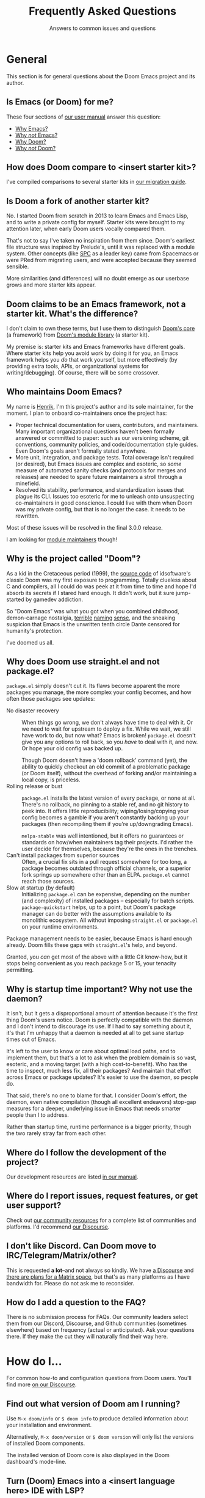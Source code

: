 :PROPERTIES:
:ID:       5fa8967a-532f-4e0c-8ae8-25cd802bf9a9
:END:
#+title:    Frequently Asked Questions
#+subtitle: Answers to common issues and questions
#+startup:  nonum show2levels*

* General
:PROPERTIES:
:ID:       3c17177d-8ba9-4d1a-a279-b6dea21c8a9a
:END:
This section is for general questions about the Doom Emacs project and its
author.

** Is Emacs (or Doom) for me?
:PROPERTIES:
:ID:       6f325ee8-228a-4b05-8ce9-4a997948d46a
:END:
These four sections of [[id:a3bf32ae-8218-48c1-a7d9-a6fd61e5734a][our user manual]] answer this question:

- [[id:fba3642f-b01e-405b-80ac-2900df22e978][Why Emacs?]]
- [[id:e3172459-abcb-45cb-9135-9692f320a836][Why /not/ Emacs?]]
- [[id:46d2058d-249e-45a7-a7a2-58bade48df65][Why Doom?]]
- [[id:da317a3c-1672-40e2-85d5-b4246482af2c][Why /not/ Doom?]]

** How does Doom compare to <insert starter kit>?
I've compiled comparisons to several starter kits in [[id:f2186c7b-9f48-4b0b-ac0b-d891b5b1e1b3][our migration guide]].

** Is Doom a fork of another starter kit?
No. I started Doom from scratch in 2013 to learn Emacs and Emacs Lisp, and to
write a private config for myself. Starter kits were brought to my attention
later, when early Doom users vocally compared them.

That's not to say I've taken no inspiration from them since. Doom's earliest
file structure was inspired by Prelude's, until it was replaced with a module
system. Other concepts (like [[kbd:][SPC]] as a leader key) came from Spacemacs or were
PRed from migrating users, and were accepted because they seemed sensible.

More similarities (and differences) will no doubt emerge as our userbase grows
and more starter kits appear.

** Doom claims to be an Emacs framework, not a starter kit. What's the difference?
I don't claim to own these terms, but I use them to distinguish [[https://git.doomemacs.org/core][Doom's core]] (a
framework) from [[https://git.doomemacs.org/modules][Doom's module library]] (a starter kit).

My premise is: starter kits and Emacs frameworks have different goals. Where
starter kits help you avoid work by doing it for you, an Emacs framework helps
you /do/ that work yourself, but more effectively (by providing extra tools,
APIs, or organizational systems for writing/debugging). Of course, there will be
some crossover.

** Who maintains Doom Emacs?
My name is [[https://github.com/hlissner][Henrik]], I'm this project's author and its sole maintainer, for the
moment. I plan to onboard co-maintainers once the project has:

- Proper technical documentation for users, contributors, and
  maintainers. Many important organizational questions haven't been formally
  answered or committed to paper: such as our versioning scheme, git
  conventions, community policies, and code/documentation style guides. Even
  Doom's goals aren't formally stated anywhere.
- More unit, integration, and package tests. Total coverage isn't required (or
  desired), but Emacs issues are complex and esoteric, so /some/ measure of
  automated sanity checks (and protocols for merges and releases) are needed to
  spare future maintainers a stroll through a minefield.
- Resolved its stability, performance, and standardization issues that plague
  its CLI. Issues too esoteric for me to unleash onto unsuspecting
  co-maintainers in good conscience. I could live with them when Doom was my
  private config, but that is no longer the case. It needs to be rewritten.

Most of these issues will be resolved in the final 3.0.0 release.

I am looking for [[id:29d9a145-8f2e-4d22-b4d0-de8a2c72698d][module maintainers]] though!

** Why is the project called "Doom"?
As a kid in the Cretaceous period (1999), the [[https://github.com/id-Software/DOOM][source code]] of idsoftware's
classic Doom was my first exposure to programming. Totally clueless about C and
compilers, all I could do was peek at it from time to time and hope I'd absorb
its secrets if I stared hard enough. It didn't work, but it sure jump-started by
gamedev addiction.

So "Doom Emacs" was what you got when you combined childhood, demon-carnage
nostalgia, [[https://www.youtube.com/user/n4sco][terrible]] [[https://github.com/hlissner/emacs-solaire-mode][naming]] [[https://github.com/hlissner/vim-forrestgump][sense]], and the sneaking suspicion that Emacs is the
unwritten tenth circle Dante censored for humanity's protection.

I've doomed us all.

** Why does Doom use straight.el and not package.el?
=package.el= simply doesn't cut it. Its flaws become apparent the more packages
you manage, the more complex your config becomes, and how often those packages
see updates:

- No disaster recovery ::
  When things go wrong, we don't always have time to deal with it. Or we need to
  wait for upstream to deploy a fix. While we wait, we still have work to do,
  but now what? Emacs is broken! =package.el= doesn't give you any options to
  roll back, so you /have/ to deal with it, and now. Or hope your old config was
  backed up.

  Though Doom doesn't have a 'doom rollback' command (yet), the ability to
  quickly checkout an old commit of a problematic package (or Doom itself),
  without the overhead of forking and/or maintaining a local copy, is priceless.
- Rolling release or bust ::
  =package.el= installs the latest version of every package, or none at all.
  There's no rollback, no pinning to a stable ref, and no git history to peek
  into. It offers little reproducibility; wiping/losing/copying your config
  becomes a gamble if you aren't constantly backing up your packages (then
  recompiling them if you're up/downgrading Emacs).

  =melpa-stable= was well intentioned, but it offers no guarantees or standards
  on how/when maintainers tag their projects. I'd rather the user decide for
  themselves, because they're the ones in the trenches.
- Can't install packages from superior sources ::
  Often, a crucial fix sits in a pull request somewhere for too long, a package
  becomes outdated through official channels, or a superior fork springs up
  somewhere other than an ELPA. =package.el= cannot reach those sources.
- Slow at startup (by default) ::
  Initializing =package.el= can be expensive, depending on the number (and
  complexity) of installed packages -- especially for batch scripts.
  ~package-quickstart~ helps, up to a point, but Doom's package manager can do
  better with the assumptions available to its monolithic ecosystem. All without
  imposing =straight.el= or =package.el= on your runtime environments.

Package management needs to be easier, because Emacs is hard enough already.
Doom fills these gaps with =straight.el='s help, and beyond.

Granted, you /can/ get most of the above with a little Git know-how, but it
stops being convenient as you reach package 5 or 15, your tenacity permitting.

** Why is startup time important? Why not use the daemon?
It isn't, but it gets a disproportional amount of attention because it's the
first thing Doom's users notice. Doom is perfectly compatible with the daemon
and I don't intend to discourage its use. If I had to say something about it,
it's that I'm unhappy that a daemon is needed at all to get sane startup times
out of Emacs.

It's left to the user to know or care about optimal load paths, and to implement
them, but that's a lot to ask when the problem domain is so vast, esoteric, and
a moving target (with a high cost-to-benefit). Who has the time to inspect, much
less fix, all their packages? And maintain that effort across Emacs or package
updates? It's easier to use the daemon, so people do.

That said, there's no one to blame for that. I consider Doom's effort, the
daemon, even native compilation (though all excellent endeavors) stop-gap
measures for a deeper, underlying issue in Emacs that needs smarter people than
I to address.

Rather than startup time, runtime performance is a bigger priority, though the
two rarely stray far from each other.

** Where do I follow the development of the project?
:PROPERTIES:
:ID:       4af14dad-5b74-43a7-8c9a-153227eed4a9
:END:
Our development resources are listed [[id:a20e3feb-f1e4-4bd3-92a9-6dfb17bcb24b][in our manual]].

** Where do I report issues, request features, or get user support?
Check out [[id:2f277e96-654d-406f-8797-b9a7d2ccc218][our community resources]] for a complete list of communities and
platforms. I'd recommend [[https://discourse.doomemacs.org/get-help][our Discourse]].

** I don't like Discord. Can Doom move to IRC/Telegram/Matrix/other?
This is requested *a lot*--and not always so kindly. We have [[https://discourse.doomemacs.org][a Discourse]] and
[[https://discourse.doomemacs.org/t/a-matrix-space-for-doom-emacs/2664/12][there are plans for a Matrix space]], but that's as many platforms as I have
bandwidth for. Please do not ask me to reconsider.

** How do I add a question to the FAQ?
:PROPERTIES:
:ID:       aa28b732-0512-49ed-a47b-f20586c0f051
:END:
There is no submission process for FAQs. Our community leaders select them from
our Discord, Discourse, and Github communities (sometimes elsewhere) based on
frequency (actual or anticipated). Ask your questions there. If they make the
cut they will naturally find their way here.

* How do I...
:PROPERTIES:
:ID:       9c81ab2a-7da9-4b8e-9f90-d4ebff8bebbb
:END:
For common how-to and configuration questions from Doom users. You'll find more
[[https://discourse.doomemacs.org/tags/faq][on our Discourse]].

** Find out what version of Doom am I running?
Use ~M-x doom/info~ or ~$ doom info~ to produce detailed information about your
installation and environment.

Alternatively, ~M-x doom/version~ or ~$ doom version~ will only list the
versions of installed Doom components.

The installed version of Doom core is also displayed in the Doom dashboard's
mode-line.

** Turn (Doom) Emacs into a <insert language here> IDE with LSP?
:PROPERTIES:
:ID:       4cec77b2-bb1c-4b35-8ad1-d6dd9fcc1dbb
:END:
This is frequently asked: how to transform Doom Emacs into an IDE for some
programming language. In almost all cases, it's recommended that you enable
Doom's LSP support and install a supported LSP client.

This provides code completion, lookup {definition,references,documentation}
functionality, and syntax checking, all in one:

1. Enable Doom's [[doom-module:][:tools lsp]] module. ([[id:01cffea4-3329-45e2-a892-95a384ab2338][How do I enable modules?]])
2. Enable the ~+lsp~ flag on the ~:lang~ module corresponding to the language
   you want LSP support for. E.g. For python, enable [[doom-module:][:lang python +lsp]]. For
   rust, enable [[doom-module:][:lang rust +lsp]]. ([[id:01cffea4-3329-45e2-a892-95a384ab2338][How do I enable module flags?]])
3. Install [[https://emacs-lsp.github.io/lsp-mode/page/languages/][a supported LSP client]] on your system using your OS package manager
   OR from within Emacs using ~M-x lsp-install-server~ (warning: not all servers
   can be installed this way).
4. Run ~$ doom sync~ on the command line.
5. Restart Emacs.
6. (Optional) If Emacs fails to find your LSP server, you may need to run ~$
   doom env~ to regenerate your envvar file (which contains your =$PATH=, which
   tells Emacs where to find programs on your system).

*** Potential issues
1. Some language modules lack LSP support (either because it doesn't exist or
   I'm not aware of it -- let me know!). If you're certain a language is
   supported by [[doom-package:][lsp-mode]], simply adding [[fn:][lsp!]] to that major mode's hook will be
   enough to enable it:

   #+begin_src elisp
   ;; Remember to replace MAJOR-MODE with the major mode that powers the language.
   ;; E.g. `ruby-mode-local-vars-hook' or `python-mode-local-vars-hook'
   (add-hook 'MAJOR-MODE-local-vars-hook #'lsp! 'append)

   ;; For Elisp gurus: Doom provides MAJOR-MODE-local-vars-hook, and we use it
   ;; instead of MAJOR-MODE-hook because it runs later in the mode's startup
   ;; process (giving other functionality or packages -- like direnv -- time to
   ;; configure the LSP client).
   #+end_src

2. Some languages have alternatives that are superior to the LSP offerings (such
   as Cider for Clojure or Sly for Common Lisp).

When in doubt, check that language module's documentation! Look up a module's
documentation with [[kbd:][<help> d m]] (or ~M-x doom/help-modules~).

** Change my fonts
Doom exposes a couple variables for setting fonts. They are:

- [[var:][doom-font]]: the primary font for Emacs to use.
- [[var:][doom-variable-pitch-font]]: used for non-monospace fonts (e.g. when using
  variable-pitch-mode or mixed-pitch-mode). Popular for text modes, like Org or
  Markdown.
- [[var:][doom-unicode-font]]: used for rendering unicode glyphs. This is ~Symbola~ by
  default. It is ignored if the [[doom-module:][:ui unicode]] module is enabled.
- [[var:][doom-serif-font]]: the sans-serif font to use wherever the [[face:][fixed-pitch-serif]]
  face is used.
- [[var:][doom-big-font]]: the large font to use when [[fn:][doom-big-font-mode]] is active.

Each of these variables accept one of:

- A font-spec object: ~(font-spec :family "FontName" :size 12.0 :weight 'light)~
- An xft font string:
  - Short form: ~"JetBrainsMono-12"~
  - Long form:  ~"Terminus (TTF):pixelsize=12:antialias=off"~
- An XLFD string: ~"-*-Fira Code-regular-normal-normal-*-11-*-*-*-*-*-*-*"~

For example:
#+begin_src emacs-lisp
;; in $DOOMDIR/config.el
(setq doom-font (font-spec :family "JetBrainsMono" :size 12 :weight 'light)
      doom-variable-pitch-font (font-spec :family "DejaVu Sans" :size 13)
      doom-unicode-font (font-spec :family "Symbola")
      doom-big-font (font-spec :family "JetBrainsMono" :size 24))
#+end_src

#+begin_quote
 🚧 If you or Emacs can't find your font, use ~M-x describe-font~ to look them
    up, or run ~$ fc-list~ to see all the available fonts on your system. *Font
    issues are /rarely/ Doom issues!*
#+end_quote

*** To change fonts on the fly:
1. Select your ~setq~ statements,
2. Evaluate them with ~M-x eval-region~ (evil users can use the [[kbd:][gr]] operator to
   evaluate regions of elisp, non-evil users can use [[kbd:][C-x C-e]]),
3. Then reload the fonts: ~M-x doom/reload-font~.

Your changes should take effect immediately.

** Change, customize, or make themes?
- To change themes, add ~(setq doom-theme 'name-of-theme)~ to
  =$DOOMDIR/config.el=.
- To switch themes on-the-fly, type [[kbd:][<help> t]] or ~M-x load-theme~.
- To customize or write themes, see our guide on [[https://discourse.doomemacs.org/t/how-to-switch-customize-or-write-themes/37][the Discourse]].

** Properly update Doom?
You can update Doom one of two ways:

1. The correct way: by running ~$ doom upgrade~ in the shell and restarting
   Emacs.
2. The manual way (if ~doom upgrade~ is broken for some reason):

   #+begin_src bash
   $ cd ~/.emacs.d
   $ git pull       # pull the latest version of Doom's source
   $ doom sync -u   # update Doom's packages and 'doom sync'
   #+end_src

This may change in the future, so ~$ doom upgrade~ will always be the safest
option. That said, ~$ doom help upgrade~ will always document the correct
procedure for manual updates if you need it.

** Bind my own keys (or change existing ones)?
Emacs provides a couple functions to bind keys:

- ~define-key KEYMAP KEY DEF~
- ~global-set-key KEY DEF~
- ~local-set-key KEY DEF~
- ~evil-define-key STATES KEYMAP KEY DEF &rest ...~

However, Doom provides a more general ~map!~ macro, to conveniently wrap up the
above four into a more succinct syntax. Comprehensive examples of ~map!~'s usage
can be found in its documentation (keyboard shortcut: [[kbd:][<help> f map\!]]).

There are also live examples =map!='s usage in
=config/default/+evil-bindings.el=.

Unfortunately, binding keys in Emacs can be a complicated affair. A more
detailed guide on keys, keymaps, and keymap precedence can be found [[https://discourse.doomemacs.org/t/how-to-re-bind-keys/56][on our
Discourse]].

** Change or alias the leader or localleader key?
This is documented in more detail in our user manual:

- [[id:76df34eb-142c-4280-85e7-b231d8adafc5][How to change your leader keys]]
- [[id:58741e77-c44b-4292-b9c9-5eb7da36fa21][How to bind new keys under the leader prefix]]
- [[id:8e0d2c05-6028-4e68-a50d-b81851f3f258][How to bind aliases for your leader / localleader prefix]]

** Change the style of (or disable) line-numbers?
Doom uses the [[doom-package:][display-line-numbers]] package, which is included with Emacs 26+.

*** To disable line numbers entirely
#+begin_src emacs-lisp
;;; in $DOOMDIR/config.el
(setq display-line-numbers-type nil)
;; or
(remove-hook! '(prog-mode-hook text-mode-hook conf-mode-hook)
              #'display-line-numbers-mode)
#+end_src

*** To switch to relative line numbers
To change the style of line numbers, change the value of the
~display-line-numbers-type~ variable. It accepts the following values:
#+begin_example
t            normal line numbers
'relative    relative line numbers
'visual      relative line numbers in screen space
nil          no line numbers
#+end_example

For example:
#+begin_src emacs-lisp
;;; add to $DOOMDIR/config.el
(setq display-line-numbers-type 'relative)
#+end_src

You'll find more precise documentation on the variable through [[kbd:][<help> v
display-line-numbers-type]] ([[kbd:][<help>]] is [[kbd:][SPC h]] for [[doom-package:][evil]] users, [[kbd:][C-h]] otherwise).

*** To cycle through different styles of line numbers
Use ~M-x doom/toggle-line-numbers~ (bound to [[kbd:][<leader> t l]] by default) to cycle
through the available line number styles in the current buffer.

E.g. ~normal -> relative -> visual -> disabled -> normal~

** Disable Evil (vim emulation)?
By disabling the [[doom-module:][:editor evil]] module ([[id:01cffea4-3329-45e2-a892-95a384ab2338][how to toggle modules]]).

Read the "[[id:f3925da6-5f0b-4d11-aa08-7bb58bea1982][Removing evil-mode]]" section in the module's documentation for precise
instructions.

** Know when to run ~$ doom sync~?
:PROPERTIES:
:ID:       594d2505-d3cb-4061-ab76-06e7c8a4e0b8
:END:
As a rule of thumb, run ~$ doom sync~ whenever you:

- Update Doom with ~$ git pull~ instead of ~$ doom upgrade~,
- Change your ~doom!~ block in =$DOOMDIR/init.el=,
- Change =autoload.el= or =autoload/*.el= files in any module (or =$DOOMDIR=),
- Change the =packages.el= file in any module (or =$DOOMDIR=).
- Install an Emacs package or dependency outside of Emacs (i.e. through your OS
  package manager).

If anything is misbehaving, it's a good idea to run ~$ doom sync~ first, to rule
out any issues with missing packages or autoloads.

This command is never needed for changes to =$DOOMDIR/config.el=.

** Suppress confirmation prompts when executing a doom command?
~-!~ or ~--force~ are the universal "suppress all prompts" switch for most
=doom= commands.

** Copy or sync my config to another system?
*Short answer:* it is safe to sync =$DOOMDIR= across systems, but not
=$EMACSDIR=. Once moved, use ~$ doom sync && doom build~ to ensure everything is
set up correctly.

*Long answer:* packages can contain baked-in absolute paths and non-portable
byte-code. It is never a good idea to mirror it across multiple systems, unless
they are all the same (same OS, same version of Emacs, same paths). Most issues
should be solved by running ~$ doom sync && doom build~ on the other end, once
moved.

** Start over, in case something went terribly wrong?
Delete =$EMACSDIR/.local/straight= and run ~$ doom sync~.

** Restore the s and S keys to their default vim behavior ([[doom-ref:][#1307]])
[[kbd:][s]] and [[kbd:][S]] have been intentionally replaced with the [[doom-package:][evil-snipe]] plugin, which
provides 2-character versions of the f/F/t/T motion keys, ala [[https://github.com/goldfeld/vim-seek][vim-seek]] or
[[https://github.com/justinmk/vim-sneak][vim-sneak]].

These keys were changed because they are redundant with [[kbd:][cl]] and [[kbd:][cc]] respectively
(and the new behavior was deemed more useful).

If you still want to restore the old behavior, simply disable evil-snipe-mode:
#+begin_src emacs-lisp
;; in $DOOMDIR/config.el
(remove-hook 'doom-first-input-hook #'evil-snipe-mode)
#+end_src

* Common issues
:PROPERTIES:
:ID:       9adcf3a0-add2-4135-b918-e1d7f406c80d
:END:
For problems that come up especially often. You'll find more [[https://discourse.doomemacs.org][on our Discourse]]
and [[https://github.com/doomemacs/doomemacs/issues][Github issue tracker]]. Consult [[id:14040b81-3dd3-422e-abce-245f4c03d1b4][our troubleshooting guide]] for help debugging
issues.

** Doom and/or Emacs is slow
:PROPERTIES:
:ID:       643acc75-9717-4739-9c52-3947491e827e
:END:
The answer changes from version to version (of Emacs), and is often updated with
new information, so [[https://discourse.doomemacs.org/t/why-is-emacs-doom-slow/83][this is answered on Discourse]] instead.

** Doom starts up with a vanilla splash screen
The most common cause for this is a =~/.emacs= file. If it exists, Emacs will
read this file instead of the =~/.emacs.d= directory, ignoring Doom altogether.

If this isn't the case, run ~$ doom doctor~. It can detect a variety of common
issues and may offer you clues.

** I see a scratch buffer at startup instead of the dashboard
The common explanations for this are:

- Emacs can't find your private doom config (in =~/.doom.d= or
  =~/.config/doom=). Make sure only one of these two folders exist, and that it
  has an =init.el= file with a ~doom!~ block. Running ~$ doom install~ will
  create these files and directories for you.

- An error occurred while starting up Doom. Use [[kbd:][C-h e]] to inspect Emacs' log.
  Search it for errors or warnings. If you find one, [[id:aa116c29-b7d5-488a-860f-bdb22c1f4e8e][producing a backtrace]] from
  the error can shed more light on it (and will be required if you ask the
  community for help debugging it).

- You have disabled the [[doom-module:][:ui doom-dashboard]] module. Read about
  [[id:5e267107-81fa-45b4-8ff3-26d4b98e508e][what Doom modules are]] and [[id:01cffea4-3329-45e2-a892-95a384ab2338][how to
  toggle them]].

If you're still stuck, run ~$ doom doctor~. It can detect a variety of common
issues and may give you some clues as to what is wrong.

** Doom fails to find executables (or inherit my shell's =$PATH=)
The three most common causes for =$PATH= issues in Doom are:

1. Your shell configuration doesn't configure =$PATH= correctly. Run ~$ which
   <PROGRAM>~ in your shell. If it doesn't emit the path you expect (or any path
   at all) then you need to modify you shell config to do so correctly.
2. Your app launcher (rofi, albert, docky, dmenu, sxhkd, etc) is launching Emacs
   with the wrong shell, either because it defaults to a different shell from
   the one you actively use or the app launcher itself inherits the wrong
   environment because it is being launched from the wrong shell.
3. You're a Mac user launching Emacs from an =Emacs.app= file. MacOS launches
   these apps from an isolated environment.

As long as your shell is properly configured, there is a simple solution to
issues #1 and #3: generate an envvar file by running ~$ doom env~. This scrapes
your shell environment into a file that is loaded when Doom Emacs starts up. Run
~$ doom help env~ for details on how this works.

For issue #2, you'll need to investigate your launcher. There are too many
launchers write a walkthrough for, you'll have better luck asking about it on
[[https://doomemacs.org/discord][our Discord]] or [[https://discourse.doomemacs.org][Discourse]].

** Changes to my config aren't taking effect
1. Make sure you don't have both =~/.doom.d= and =~/.config/doom= directories.
   Doom will ignore the first if the second exists.
2. Remember to run ~$ doom sync~ after making [[id:594d2505-d3cb-4061-ab76-06e7c8a4e0b8][certain changes]] to your config.
   Run ~$ doom help sync~ to know exactly when you should use it.
3. If you are reconfiguring a package, make sure you've deferred your settings
   until the package loads with the ~after!~ macro:

   #+begin_src emacs-lisp
  (after! magit
    (setq magit-repository-directories '(("~/projects" . 2))
          magit-save-repository-buffers nil))
   #+end_src

   There are two exceptions to this rule:
   #+begin_src emacs-lisp
   ;; Setting file/directory variables don't (and shouldn't be) deferred. e.g.
   (setq org-directory "~/org")

   ;; Don't defer setting variables whose documentation explicitly say they must
   ;; be set *before* the package is loaded. e.g.
   (setq evil-respect-visual-line-mode t)
   #+end_src

If none of these solve your issue, try ~$ doom doctor~. It will detect a variety
of common issues, and may give you some clues as to what is wrong. Otherwise,
consult [[id:2f277e96-654d-406f-8797-b9a7d2ccc218][the community]].

** Doom crashes and/or freezes
Here are a few common causes for random crashes:

- Some fonts cause Emacs to crash when they lack support for a particular glyph
  (typically symbols). Try changing your font by changing ~doom-font~ or
  ~doom-unicode-font~.

- Ligatures can cause Emacs to crash. Try a different [[doom-module::ui ligatures +fira][ligature font]] or disable
  the [[doom-module:][:ui ligatures]] module altogether.

- On some systems (particularly MacOS), manipulating the fringes or window
  margins can cause Emacs to crash. This is most prominent in Doom's Dashboard
  (which uses the margins to center its contents), in org-mode buffers (which
  uses ~org-indent-mode~ to create virtual indentation), or Magit (whose fringes
  are adjusted on the fly).

  There is currently no known fix for this, as it can't be reliably reproduced.
  Your best bet is to reinstall/rebuild Emacs or disable the errant
  plugins/modules.

  E.g. To disable ~org-indent-mode~:
  #+begin_src emacs-lisp
  ;; in $DOOMDIR/config.el
  (after! org
    (setq org-startup-indented nil))
  #+end_src

  Or disable the [[doom-module:][:ui doom-dashboard]] and [[doom-module:][:tools magit]] modules (see [[doom-ref:][#1170]]).

If these don't help, check our troubleshooting guides for [[id:f88eaf35-97c4-48de-85ef-2d53f8615d4a][hard crashes]] or
[[id:0b744192-c648-452d-ba62-1b4c76dc3aee][freezes/hangs]].

** TRAMP connections hang forever when connecting
You'll find solutions [[https://www.emacswiki.org/emacs/TrampMode#toc7][on the emacswiki]].

** Why do I see ugly indentation highlights for tabs?
[[https://github.com/doomemacs/doomemacs/blob/4eeb3c7a19c324f5a7839a2e3edb03fc87d23034/core/core-ui.el#L97-L116][Doom highlights non-standard indentation]]. i.e. Indentation that doesn't match
the indent style you've set for that file. Spaces are Doom's default style for
most languages (excluding languages where tabs are the norm, like Go).

There are a couple ways to address this:

1. Fix your indentation! If it's highlighted, you have tabs when you should have
   spaces (or spaces when you should be using tabs).

   Two easy commands for that:
   - ~M-x tabify~
   - ~M-x untabify~

2. Change ~indent-tabs-mode~ (~nil~ = spaces, ~t~ = tabs) in
   =$DOOMDIR/config.el=:

   #+begin_src emacs-lisp
   ;; use tab indentation everywhere
   (setq-default indent-tabs-mode t)

   ;; or only in certain modes
   (setq-hook! 'sh-mode-hook indent-tabs-mode t) ; shell scripts
   (setq-hook! '(c-mode-hook c++-mode-hook) indent-tabs-mode t)  ; C/C++
   #+end_src

3. Use [[https://editorconfig.org/][editorconfig]] to configure code style on a per-project basis. If you
   enable Doom's [[doom-module:][:tools editorconfig]] module, Doom will recognize
   =.editorconfigrc= files.

4. Or trust in [[doom-package:][dtrt-indent]]; a plugin Doom uses to analyze and detect indentation
   when you open a file (that isn't in a project with an editorconfig file).
   This isn't foolproof, and won't work for files that have no content in them,
   but it can help in one-off scenarios.

** "The directory =~/.emacs.d/server= is unsafe" error at startup (Windows only)
If you're getting this error you must reset the owner of
=C:\Users\USERNAME\.emacs.d= to your own account:

1. Right-click the =~/.emacs.d/server= directory in Windows Explorer,
2. Click Properties,
3. Select the "Security" tab,
4. Click the "Advanced" button,
5. Select the "Owner" tab,
6. Change the owner to your account name.

([[https://stackoverflow.com/questions/885793/emacs-error-when-calling-server-start][source]])

** My new keybinds don't work
Emacs has a complex and hierarchical keybinding system. If a global keybind
doesn't take effect, it's likely that another keymap is in effect with higher
priority than the global keymap. For example, non-evil users may have tried
something like this, to rebind [[kbd:][C-left]] and [[kbd:][C-right]]:
#+begin_src emacs-lisp
(map! "<C-left>"  #'something
      "<C-right>" #'something)
#+end_src

Just to find that the rebinding had no effect (i.e. [[kbd:][C-h k C-left]] reports that
it's still bound to ~sp-backward-slurp-sexp~). That's because these keys are
bound in ~smartparens-mode-map~. They need to be unbound for your global
keybinds to work:
#+begin_src emacs-lisp
(map! :after smartparens
      :map smartparens-mode-map
      [C-right] nil
      [C-left] nil)
#+end_src

#+begin_quote
 📌 I use [C-left] because it is easier to type than "<C-left>", but they are
    equivalent; two different ways to refer to the same key.
#+end_quote
** Recursive load error on startup
If you see an error like:
#+begin_example
Error: error ("Recursive load"
  "/Applications/Emacs.app/Contents/Resources/lisp/jka-compr.el.gz"
  "/Applications/Emacs.app/Contents/Resources/lisp/jka-compr.el.gz"
  "/Applications/Emacs.app/Contents/Resources/lisp/jka-compr.el.gz"
  "/Applications/Emacs.app/Contents/Resources/lisp/jka-compr.el.gz"
  "/Applications/Emacs.app/Contents/Resources/lisp/jka-compr.el.gz"
  "/Applications/Emacs.app/Contents/Resources/lisp/obsolete/cl.el.gz")
#+end_example

Then these are the three most common explanations:

- *GNU* =tar= and/or =gzip= are not installed on your system.

  #+begin_quote
   🚧 *Warning macOS and *BSD distro users:* you likely have BSD variants of
      =tar= and =gzip= installed by default. Emacs requires the GNU variants!
  #+end_quote

- =tar= and/or =gzip= aren't in your =$PATH=, somehow. Once you've corrected
  your shell config, run ~$ doom env~ to regenerate your envvar file (containing
  the =$PATH= Doom will see), then restart Emacs.

- *(macOS users only)* You've installed Emacs from one of the sources I
  recommend you avoid. For example, emacsformacosx.com. Our user manual outlines
  where you should acquire Emacs from.

If none of the above help, then [[id:3f3ea085-dbba-4d28-a56f-852f386249c1][file a bug report]].

* Contributors
:PROPERTIES:
:ID:       1afe59e5-0c67-4b70-a5b6-e7978ccf4220
:END:
For folks who want to report bugs and submit pull requests.

** How can I contribute to the project?
Our contributor's manual covers [[id:94f1eee7-eb2d-4d03-9881-7e36fbd82e4f][a bunch of ways you can help or support the
project]].

** How do I get my pull request processed ASAP?
:PROPERTIES:
:ID:       1223f94f-7c3f-4870-8a58-b94e8d7cbbb3
:END:
The project does not have a dedicated support team -- only one overworked
[[doom-user:hlissner][meatball]] and a handful of busy volunteers -- so there may be delays processing
your PR. Sometimes this is unavoidable, but there are some measures you can take
to mitigate these delays:

- Ensure there are no open PRs that tackle the same issue. If yours is intended
  to replace an existing one, please mention it.
- Include an explanation: why the PR is necessary, what it fixes, any gotchas I
  should be aware of, and issues it affects.
- Be acquainted with our [[id:46442b23-a7ae-44ba-afdb-b7ba8bb76b6e][git commit conventions]]. Good commit etiquette is
  required. Do not be afraid to rebase or force-push to tidy up your PR, once it
  is ready for review.
- Adhere to our [[id:b3d85a53-a544-44e5-9353-06e413bd7f30][code]], [[id:9bb17259-0b07-45a8-ae7a-fc5e0b16244e][documentation]], and [[id:cc55968b-f430-45e4-9e05-4c6187871b9d][keybind]] conventions, where applicable.
- Ensure you've targeted the =master= branch.
- Keep your PR focused. It shouldn't do too much in too many places, if that can
  be avoided.
- If your PR introduces new tools, dependencies, or packages, I'm going to test
  them. It takes time to research them, acquire them, learn how to use them, and
  finally test them in the context of your PR. You can speed this up by
  including steps to set up an MVE with some mock inputs and expected results.

  Extra points if you supply a =shell.nix= or =Dockerfile= to do so (if
  applicable).

** My PR was approved but not merged, what gives?
I approve PRs in bulk, often days before merging them. This is done to:

- Allow me to merge them when I have time to respond to regressions they may
  cause.
- Give me a second chance to catch issues,
- Give the submitter extra time to correct mistakes,
- Give users a change to test it themselves,

If your PR was approved, you only have to wait for Henrik to get off his
glorious Canadian behind and merge it. If it's been a week or so with no
progress, feel free to ping him in-thread or [[https://doomemacs.org/discord][on Discord]] (in the #contributing
channel).

** Why was my issue deleted or tagged "delete me"?
:PROPERTIES:
:ID:       33641f29-7ed5-4a8c-a494-98ff1693349b
:END:
Due to the sheer complexity of Emacs, our issue tracker receives many
false-positive, redundant, vague, or "support request"-type issues. This is a
problem because they pollute our search results, make it difficult for users and
maintainers to track real issues, and cost much effort to process; taking away
time from real issues or project development.

Since Doom's "support team" only consists of one overworked maintainer and a
handful of busy volunteers, we have to be strict; we don't have the capacity to
chase issues that aren't *actionable*, *immediately reproducible*, or *cannot be
investigated within a reasonable amount of time* (which includes issues that are
poorly researched, vague, or open-ended).

Posts that fall into these categories will be immediately closed, tagged for
deletion, and given a brief explanation why, including instructions to overturn
or contest the ruling if I've made a mistake.

Some examples:
- Performance issues without a clear, verifiable, or reproducible cause.
- Behavior that can't be reproduced in [[id:04f91253-a92a-4125-a576-44de226582bb][vanilla Doom]].
- Behavior that can be reproduced in vanilla Emacs.
- An open-ended request to improve something without concrete goals.
- An issue that consists solely of "X doesn't work" and little else.
- An issue that omits important information, like steps to reproduce or system
  information.
- A post asking how to configure or use Emacs to achieve some effect (our issue
  tracker is for bug reports, not support; ask on [[https://doomemacs.org/discord][Discord]] or [[https://discourse.doomemacs.org][Discourse]] instead).
- A convoluted and unfocused issue that present multiple issues in one.
- A rude user that won't meet us half way and/or expects us to do all the work
  for them.

To ensure your issue makes the cut, please consult "[[id:1223f94f-7c3f-4870-8a58-b94e8d7cbbb3][How do I ensure my issue
gets processed ASAP?]]" above.

** How do I create and maintain a PR branch for Doom Emacs?
[[id:40f24cd4-8108-411d-bdcd-0a2ef945b1e3][Our contributing guide offers a few techniques]].

* Sponsors
:PROPERTIES:
:ID:       739da458-feb0-42c3-abbc-11cbe3aaa273
:END:
For the generous folks who want to sponsor the project and its author.

** How do I sponsor the project?
:PROPERTIES:
:ID:       0b737d2b-c13b-4562-9274-015bc226a53f
:END:
Consider becoming my [[https://github.com/sponsors/hlissner][Github sponsor]]. If you're not a fan of Github sponsorship,
my page lists a couple alternatives.

If you do decide to sponsor me, thank you for your support! It is a big help,
and directly translates to more hours on my Doom, Emacs-related, or open-source
capers.

** How do I claim my tier rewards?
Once you have sponsored, you'll receive an automated email telling you how, but
in case you didn't: email me at contact@henrik.io or DM me on Discord
(@Henrik#0666) with *your github username* and (optionally) *Discourse
username*, and I'll help sort you out!

** Are there other ways to support the project or get sponsorship perks?
:PROPERTIES:
:ID:       29d9a145-8f2e-4d22-b4d0-de8a2c72698d
:END:
Yes! By becoming a module maintainer, community moderator, or regular you get
the same perks as sponsors [[https://github.com/sponsors/hlissner][on the 25/mo tier]]. Here's what they do:

- *Module maintainers* look after one or more Doom modules. They become my
  consultants for that module(s)' ecosystem, packages, and implementation, and
  issues about them. Some Emacs Lisp expertise is helpful, but it's more
  important that you are knowledgeable about your chosen module's ecosystem.
- *Moderators* look after our Github, Discord, and/or Discourse communities.
  They keep our issue tracker, github projects, and repos organized, and they
  keep the peace by warning/banning bad actors. They're held to a higher
  standard, however, as they represent us.
- *Regulars* are pillars of our community; they're folks that frequent our
  Discord and/or Discourse, are active, helpful, and friendly. This is the only
  role you can't apply for, but we keep a eye out for folks to give it to!

If code, documentation, or bug reports are more your thing, visit [[id:eb67a668-20ac-43ec-880b-883b6949ca76][our
contributing manual]] for ideas.

** What is the difference between "first shake" and "first priority"?
Some of my Sponsor tier rewards offer "first shake" or "first priority" on open
issues/feature requests. To explain what these mean:

- Issues that get *first shake* get triaged and investigated before other
  issues, and if it can be resolved in one sitting, I will.
- Issues that get *first priority* get entirely resolved before I move on to
  anything else.

That said, the exception to these rules are issues that are extraordinarily
difficult, outside my expertise, or depend on other development efforts to
resolve.

Folks that depend on Doom for their work or businesses would benefit from
getting first priority, to ensure their issues are resolved ASAP. Or check out
[[https://github.com/sponsors/hlissner?frequency=one-time&sponsor=hlissner][my one-time tiers]] to hire me for dedicated support.

** I have a question, comment, or complaint about sponsorships...
Feel free to DM me (Henrik#0666) on [[https://doomemacs.org/discord][Discord]], ask on [[https://discourse.doomemacs.org][Discourse]], or email me at
contact@henrik.io.

* Technical
:PROPERTIES:
:ID:       8b6f6bd0-da2f-4744-95b2-843a6fd283b6
:END:
For questions regarding Doom's code design, defaults, or conventions.

** Why does Doom sharp-quote function symbols?
~#'symbol~ is short for ~(function symbol)~, the same way ~'symbol~ is short for
~(quote symbol)~.

I use it to indicate to the byte-compiler (or human readers) that a symbol will
be treated as a function rather than literal data.

However, at runtime, the sharp-quote serves no functional purpose like it does
in other lisps. ~(funcall 'some-function)~ will function identically to
~(funcall #'some-function)~. The sole difference is at compile-time: the
byte-compiler performs additional checks on function symbols and will warn if a
function isn't known to be defined where it's used.

There's more about quoting [[https://emacsdocs.org/docs/elisp/Quoting][in the Emacs manual]].

** TODO How does Doom Emacs start up so quickly?
#+begin_quote
 🔨 *This post is a work in progress!* However, there's a post on our Discourse
    that outlines [[https://discourse.doomemacs.org/t/how-does-doom-start-up-so-quickly/163/1][some of our older techniques]].
#+end_quote

** TODO How does Doom Emacs improve runtime performance?
#+begin_quote
 🔨 *This post is a work in progress!*
#+end_quote

** Why does Doom not use dash, f, s, or similar libraries?
=subr-x=, =seq=, =map=, =pcase=, and =cl-lib= are all built into Emacs and,
since Emacs 27.1 (the minimum version Doom supports), have made Dash and co
(mostly) redundant. One of Doom's goals is to prefer native functionality where
possible or trivial. That said, many third-party packages depend on them, so
chances are they are already installed on your system.

** Why does Doom discourage the use of ~M-x customize~?
=Customize= exists so that you don't need to be a Lisp programmer to configure
Emacs. It's helpful to beginners (with both configuration and discovery), but I
think it should only serve as a stopgap until you are comfortable writing and
navigating Emacs Lisp, then abandoned. Here's why:

- The way it applies its settings (through theme variables) defies conventional
  load order, which is troublesome to support in middleware like Doom (or user
  configuration) when lazy loading is involved.

- I don't see many instances in the wild where this load-order quirk is
  accommodated. I think this is because those writing/offering that code are
  Lisp programmers, who don't use =Customize= and may not be exposed to its
  quirks, but for beginners this is frustration waiting to happen.

- =Customize= works flawlessly if it is the sole source of truth for your Emacs
  configuration, but /all/ Emacs configs eventually take on Lisp. At this point
  you acquire a second source of truth that =Customize= is happy to (quietly)
  override.

- Without its /unparalleled/ extensibility, I believe Emacs isn't particularly
  interesting or effective software. And =Customize= exposes only a superficial
  portion of that extensibility. Learning Lisp is inevitable if you want to deal
  with issues or tweak where =Customize= can't, and Doom wants to help you face
  Lisp, rather than work around it. Otherwise, you may be happier using modern,
  better polished, and less-DIY competitors.

- =Customize='s commands are safe for read-only use (e.g. to browse/search
  settings), but I'm not convinced it can be compete with Emacs'
  self-documentating facilities. For example, its library of ~describe-*~
  commands already set the bar pretty high.

All that said, I take no steps to disable or cripple =Customize= in Doom
(besides a warning here and there, and hiding it in some menus where it is known
to cause issues). If used sparingly, you may not even run into these issues.

** Why no =expand-region= for evil users (by default)?
I believe [[doom-package:][expand-region]] is redundant with and less precise than evil's text
objects and motions.

- There's a text object for every "step" of expansion that expand-region
  provides (and more).
  - To select the word at point = [[kbd:][v i w]]
  - symbol at point = [[kbd:][v i o]]
  - line at point = [[kbd:][V]]
  - the block at point (by indentation) = [[kbd:][v i i]]
  - the block at point (by braces) = [[kbd:][v i b]]
  - sentence at point = [[kbd:][v i s]]
  - paragraph = [[kbd:][v i p]]
  - etc.
- Selection expansion can be emulated by using text objects consecutively: [[kbd:][v i w]]
  to select a word, followed by [[kbd:][i o]] to expand to a symbol, then [[kbd:][i b]] expands to
  the surrounding brackets/parentheses, etc. There is no reverse of this
  however; you'd have to restart visual mode.

The [[doom-package:][expand-region]] way dictates you start at some point and expand/contract until
you have what you want selected. The vim/evil way would rather you select
exactly what you want from the get go. In the rare event a text object fails
you, a combination of [[kbd:][o]] (swaps your cursor between the two ends of the region)
and motion keys can adjust the ends of your selection.

#+begin_quote
 📌 There are also text objects for xml tags ([[kbd:][x]]), C-style function arguments
    ([[kbd:][a]]), angle brackets, and single/double quotes.
#+end_quote

This is certainly more to remember compared to a pair of expand and contract
commands, but text objects (and motions) are the bread and butter of vim's modal
editing paradigm. Vimmers will feel right at home. To everyone else: mastering
them will have a far-reaching effect on your effectiveness in vim environments.
I highly recommend putting in the time to learn them.

That said, if you aren't convinced, it is trivial to install [[doom-package:][expand-region]] and
binds keys to it yourself:
#+begin_src emacs-lisp
;;; in $DOOMDIR/packages.el
(package! expand-region)

;;; in $DOOMDIR/config.el
(map! :nv "C-=" #'er/contract-region
      :nv "C-+" #'er/expand-region)
#+end_src

** Why ~doom env~ instead of ~exec-path-from-shell~?
For some context: there are scenarios where Emacs launches in an isolated
environment where it cannot see your =$PATH= or other needed environment
variables. This affects macOS users (all =Emacs.app= bundles launch Emacs in an
isolated environment), Linux users who misconfigure their launchers to use the
wrong shell, or Windows users who may have no shell environment at all.

[[doom-package:][exec-path-from-shell]] was written to mitigate this, by polling the shell at
startup for those environment variables. ~$ doom env~ was written as more
reliable (and slightly faster) substitute. Here's why it's better:

1. [[doom-package:][exec-path-from-shell]] must spawn (at least) one process at startup to scrape
   your shell environment. This can be slow depending on the user's shell
   configuration and may fail on non-standard shells (like =fish=). A single
   program (like =pyenv= or =nvm=) or config framework (like =oh-my-zsh=) could
   all our startup optimizations in one fell swoop.

2. [[doom-package:][exec-path-from-shell]] takes a whitelist approach and captures only =$PATH= and
   =$MANPATH= by default. You must be proactive in order to capture all the
   envvars relevant to your development environment and tools.

   ~$ doom env~ takes the blacklist approach and captures all of your shell
   environment. This front loads the debugging process, which is nicer than
   dealing with it later, while you're getting work done.

That said, if you still want [[var:][exec-path-from-shell]], it is trivial to install
yourself:
#+begin_src emacs-lisp
;;; in $DOOMDIR/packages.el
(package! exec-path-from-shell)

;;; in $DOOMDIR/config.el
(require 'exec-path-from-shell)
(when (display-graphic-p)
  (exec-path-from-shell-initialize))
#+end_src

** Why =ws-butler= over =whitespace-cleanup= or =delete-trailing-whitespace=?
I believe [[doom-package:][ws-butler]] is less imposing on teammates/project maintainers; it only
cleans up whitespace on the lines you've touched.

You know the story: a PR with 99 whitespace adjustments around a one-line
contribution. Why? Because they added [[fn:][delete-trailing-whitespace]] (or
[[fn:][whitespace-cleanup]]) to [[var:][before-save-hook]], which mutates entire buffers.

Automated processes that mutate entire files (or worse, whole projects) should
be deliberately invoked, and by someone privvy to the consequences, rather than
automated. =ws-butler= achieves that balance by only cleaning whitespace on
lines that you have modified since opening the file.
